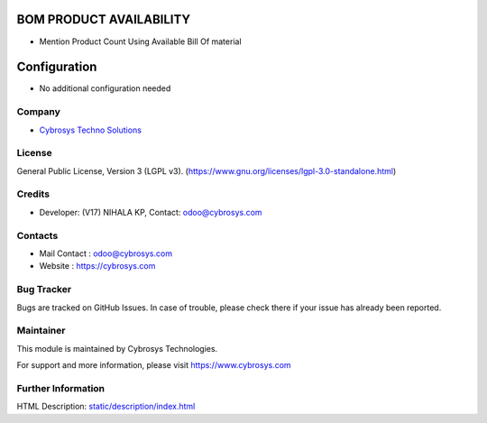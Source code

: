 .. image:: https://img.shields.io/badge/license-LGPL--3-green.svg
    :target: https://www.gnu.org/licenses/lgpl-3.0-standalone.html
    :alt: License: LGPL-3

BOM PRODUCT AVAILABILITY
========================
* Mention Product Count Using Available Bill Of material

Configuration
=============
- No additional configuration needed

Company
-------
* `Cybrosys Techno Solutions <https://cybrosys.com/>`__

License
-------
General Public License, Version 3 (LGPL v3).
(https://www.gnu.org/licenses/lgpl-3.0-standalone.html)

Credits
-------
* Developer: (V17) NIHALA KP, Contact: odoo@cybrosys.com

Contacts
--------
* Mail Contact : odoo@cybrosys.com
* Website : https://cybrosys.com

Bug Tracker
-----------
Bugs are tracked on GitHub Issues. In case of trouble, please check there if your issue has already been reported.

Maintainer
--------
This module is maintained by Cybrosys Technologies.

For support and more information, please visit https://www.cybrosys.com

.. image:: https://cybrosys.com/images/logo.png
   :target: https://cybrosys.com"

Further Information
-----------
HTML Description: `<static/description/index.html>`__

